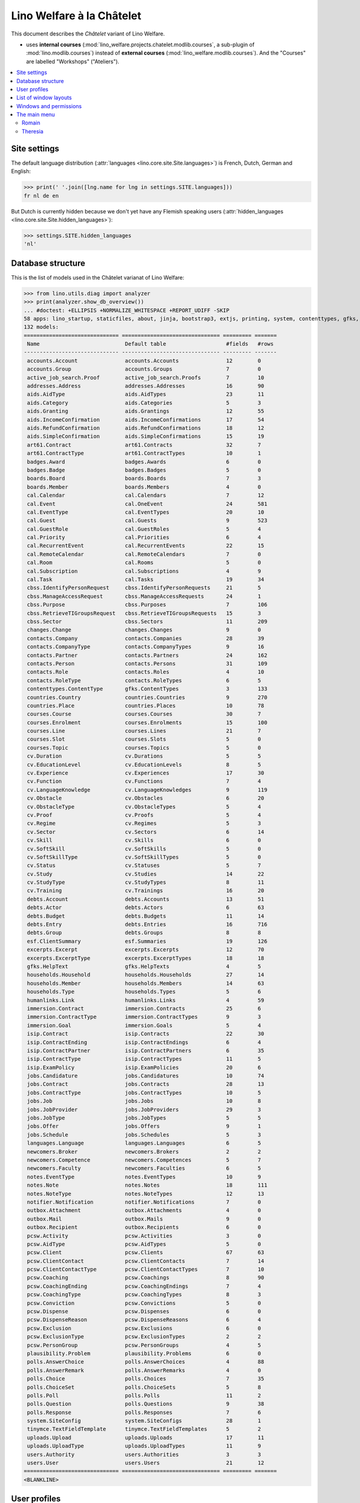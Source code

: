 .. _welfare.specs.chatelet:

==========================
Lino Welfare à la Châtelet
==========================

.. How to test only this document:

    $ python setup.py test -s tests.SpecsTests.test_chatelet

    doctest init:

    >>> from lino import startup
    >>> startup('lino_welfare.projects.chatelet.settings.doctests')
    >>> from lino.api.doctest import *

This document describes the *Châtelet* variant of Lino Welfare.

- uses **internal courses**
  (:mod:`lino_welfare.projects.chatelet.modlib.courses`, a sub-plugin
  of :mod:`lino.modlib.courses`) instead of **external courses**
  (:mod:`lino_welfare.modlib.courses`). And the "Courses" are labelled
  "Workshops" ("Ateliers").
    
.. contents:: 
   :local:
   :depth: 2


Site settings
=============

The default language distribution (:attr:`languages
<lino.core.site.Site.languages>`) is French, Dutch, German and English:

>>> print(' '.join([lng.name for lng in settings.SITE.languages]))
fr nl de en

But Dutch is currently hidden because we don't yet have any Flemish
speaking users (:attr:`hidden_languages
<lino.core.site.Site.hidden_languages>`):

>>> settings.SITE.hidden_languages
'nl'


Database structure
==================

This is the list of models used in the Châtelet varianat of Lino Welfare:

>>> from lino.utils.diag import analyzer
>>> print(analyzer.show_db_overview())
... #doctest: +ELLIPSIS +NORMALIZE_WHITESPACE +REPORT_UDIFF -SKIP
58 apps: lino_startup, staticfiles, about, jinja, bootstrap3, extjs, printing, system, contenttypes, gfks, appypod, humanize, users, notifier, changes, office, countries, contacts, addresses, uploads, outbox, xl, excerpts, extensible, cal, reception, cosi, accounts, badges, boards, welfare, sales, pcsw, languages, cv, integ, isip, jobs, art61, immersion, active_job_search, courses, newcomers, cbss, households, humanlinks, debts, notes, aids, polls, summaries, weasyprint, esf, beid, davlink, export_excel, plausibility, tinymce.
132 models:
============================== =============================== ========= =======
 Name                           Default table                   #fields   #rows
------------------------------ ------------------------------- --------- -------
 accounts.Account               accounts.Accounts               12        0
 accounts.Group                 accounts.Groups                 7         0
 active_job_search.Proof        active_job_search.Proofs        7         10
 addresses.Address              addresses.Addresses             16        90
 aids.AidType                   aids.AidTypes                   23        11
 aids.Category                  aids.Categories                 5         3
 aids.Granting                  aids.Grantings                  12        55
 aids.IncomeConfirmation        aids.IncomeConfirmations        17        54
 aids.RefundConfirmation        aids.RefundConfirmations        18        12
 aids.SimpleConfirmation        aids.SimpleConfirmations        15        19
 art61.Contract                 art61.Contracts                 32        7
 art61.ContractType             art61.ContractTypes             10        1
 badges.Award                   badges.Awards                   6         0
 badges.Badge                   badges.Badges                   5         0
 boards.Board                   boards.Boards                   7         3
 boards.Member                  boards.Members                  4         0
 cal.Calendar                   cal.Calendars                   7         12
 cal.Event                      cal.OneEvent                    24        581
 cal.EventType                  cal.EventTypes                  20        10
 cal.Guest                      cal.Guests                      9         523
 cal.GuestRole                  cal.GuestRoles                  5         4
 cal.Priority                   cal.Priorities                  6         4
 cal.RecurrentEvent             cal.RecurrentEvents             22        15
 cal.RemoteCalendar             cal.RemoteCalendars             7         0
 cal.Room                       cal.Rooms                       5         0
 cal.Subscription               cal.Subscriptions               4         9
 cal.Task                       cal.Tasks                       19        34
 cbss.IdentifyPersonRequest     cbss.IdentifyPersonRequests     21        5
 cbss.ManageAccessRequest       cbss.ManageAccessRequests       24        1
 cbss.Purpose                   cbss.Purposes                   7         106
 cbss.RetrieveTIGroupsRequest   cbss.RetrieveTIGroupsRequests   15        3
 cbss.Sector                    cbss.Sectors                    11        209
 changes.Change                 changes.Changes                 9         0
 contacts.Company               contacts.Companies              28        39
 contacts.CompanyType           contacts.CompanyTypes           9         16
 contacts.Partner               contacts.Partners               24        162
 contacts.Person                contacts.Persons                31        109
 contacts.Role                  contacts.Roles                  4         10
 contacts.RoleType              contacts.RoleTypes              6         5
 contenttypes.ContentType       gfks.ContentTypes               3         133
 countries.Country              countries.Countries             9         270
 countries.Place                countries.Places                10        78
 courses.Course                 courses.Courses                 30        7
 courses.Enrolment              courses.Enrolments              15        100
 courses.Line                   courses.Lines                   21        7
 courses.Slot                   courses.Slots                   5         0
 courses.Topic                  courses.Topics                  5         0
 cv.Duration                    cv.Durations                    5         5
 cv.EducationLevel              cv.EducationLevels              8         5
 cv.Experience                  cv.Experiences                  17        30
 cv.Function                    cv.Functions                    7         4
 cv.LanguageKnowledge           cv.LanguageKnowledges           9         119
 cv.Obstacle                    cv.Obstacles                    6         20
 cv.ObstacleType                cv.ObstacleTypes                5         4
 cv.Proof                       cv.Proofs                       5         4
 cv.Regime                      cv.Regimes                      5         3
 cv.Sector                      cv.Sectors                      6         14
 cv.Skill                       cv.Skills                       6         0
 cv.SoftSkill                   cv.SoftSkills                   5         0
 cv.SoftSkillType               cv.SoftSkillTypes               5         0
 cv.Status                      cv.Statuses                     5         7
 cv.Study                       cv.Studies                      14        22
 cv.StudyType                   cv.StudyTypes                   8         11
 cv.Training                    cv.Trainings                    16        20
 debts.Account                  debts.Accounts                  13        51
 debts.Actor                    debts.Actors                    6         63
 debts.Budget                   debts.Budgets                   11        14
 debts.Entry                    debts.Entries                   16        716
 debts.Group                    debts.Groups                    8         8
 esf.ClientSummary              esf.Summaries                   19        126
 excerpts.Excerpt               excerpts.Excerpts               12        70
 excerpts.ExcerptType           excerpts.ExcerptTypes           18        18
 gfks.HelpText                  gfks.HelpTexts                  4         5
 households.Household           households.Households           27        14
 households.Member              households.Members              14        63
 households.Type                households.Types                5         6
 humanlinks.Link                humanlinks.Links                4         59
 immersion.Contract             immersion.Contracts             25        6
 immersion.ContractType         immersion.ContractTypes         9         3
 immersion.Goal                 immersion.Goals                 5         4
 isip.Contract                  isip.Contracts                  22        30
 isip.ContractEnding            isip.ContractEndings            6         4
 isip.ContractPartner           isip.ContractPartners           6         35
 isip.ContractType              isip.ContractTypes              11        5
 isip.ExamPolicy                isip.ExamPolicies               20        6
 jobs.Candidature               jobs.Candidatures               10        74
 jobs.Contract                  jobs.Contracts                  28        13
 jobs.ContractType              jobs.ContractTypes              10        5
 jobs.Job                       jobs.Jobs                       10        8
 jobs.JobProvider               jobs.JobProviders               29        3
 jobs.JobType                   jobs.JobTypes                   5         5
 jobs.Offer                     jobs.Offers                     9         1
 jobs.Schedule                  jobs.Schedules                  5         3
 languages.Language             languages.Languages             6         5
 newcomers.Broker               newcomers.Brokers               2         2
 newcomers.Competence           newcomers.Competences           5         7
 newcomers.Faculty              newcomers.Faculties             6         5
 notes.EventType                notes.EventTypes                10        9
 notes.Note                     notes.Notes                     18        111
 notes.NoteType                 notes.NoteTypes                 12        13
 notifier.Notification          notifier.Notifications          7         0
 outbox.Attachment              outbox.Attachments              4         0
 outbox.Mail                    outbox.Mails                    9         0
 outbox.Recipient               outbox.Recipients               6         0
 pcsw.Activity                  pcsw.Activities                 3         0
 pcsw.AidType                   pcsw.AidTypes                   5         0
 pcsw.Client                    pcsw.Clients                    67        63
 pcsw.ClientContact             pcsw.ClientContacts             7         14
 pcsw.ClientContactType         pcsw.ClientContactTypes         7         10
 pcsw.Coaching                  pcsw.Coachings                  8         90
 pcsw.CoachingEnding            pcsw.CoachingEndings            7         4
 pcsw.CoachingType              pcsw.CoachingTypes              8         3
 pcsw.Conviction                pcsw.Convictions                5         0
 pcsw.Dispense                  pcsw.Dispenses                  6         0
 pcsw.DispenseReason            pcsw.DispenseReasons            6         4
 pcsw.Exclusion                 pcsw.Exclusions                 6         0
 pcsw.ExclusionType             pcsw.ExclusionTypes             2         2
 pcsw.PersonGroup               pcsw.PersonGroups               4         5
 plausibility.Problem           plausibility.Problems           6         0
 polls.AnswerChoice             polls.AnswerChoices             4         88
 polls.AnswerRemark             polls.AnswerRemarks             4         0
 polls.Choice                   polls.Choices                   7         35
 polls.ChoiceSet                polls.ChoiceSets                5         8
 polls.Poll                     polls.Polls                     11        2
 polls.Question                 polls.Questions                 9         38
 polls.Response                 polls.Responses                 7         6
 system.SiteConfig              system.SiteConfigs              28        1
 tinymce.TextFieldTemplate      tinymce.TextFieldTemplates      5         2
 uploads.Upload                 uploads.Uploads                 17        11
 uploads.UploadType             uploads.UploadTypes             11        9
 users.Authority                users.Authorities               3         3
 users.User                     users.Users                     21        12
============================== =============================== ========= =======
<BLANKLINE>


User profiles
=============

We use the user profiles defined in
:mod:`lino_welfare.modlib.welfare.roles`:

>>> settings.SITE.user_profiles_module
'lino_welfare.modlib.welfare.roles'
>>> rt.show(users.UserProfiles)
======= =========== ============================================
 value   name        text
------- ----------- --------------------------------------------
 000     anonymous   Anonyme
 100                 Agent d'insertion
 110                 Agent d'insertion (chef de service)
 120                 Agent d'insertion (nouveaux bénéficiaires)
 200                 Consultant nouveaux bénéficiaires
 210                 Agent d'accueil
 220                 Agent d'accueil (nouveaux bénéficiaires)
 300                 Médiateur de dettes
 400                 Agent social
 410                 Agent social (Chef de service)
 500                 Comptable
 510                 Accountant (Manager)
 800                 Supervisor
 900     admin       Administrateur
 910                 Security advisor
======= =========== ============================================
<BLANKLINE>

Remarques

- 120 et 220 sont utilisés dans des centres où il n'y a pas de 200
  spécialisé.


List of window layouts
======================

The following table lists information about all *data entry form
definitions* (called **window layouts**) used by Lino Welfare.  There
are *detail* layouts, *insert* layouts and *action parameter* layouts.

.. 
   >>> #settings.SITE.catch_layout_exceptions = False

Each window layout defines a given set of fields.


>>> print(analyzer.show_window_fields())
... #doctest: +ELLIPSIS +NORMALIZE_WHITESPACE +REPORT_UDIFF
- about.About.show : server_status
- about.Models.detail : app, name, docstring, rows
- accounts.Accounts.detail : ref, group, type, id, name, name_nl, name_de, name_en, needs_partner, clearable, default_amount
- accounts.Accounts.insert : ref, group, type, name, name_nl, name_de, name_en
- accounts.Groups.detail : ref, name, name_nl, name_de, name_en, account_type, id
- accounts.Groups.insert : name, name_nl, name_de, name_en, account_type, ref
- active_job_search.Proofs.insert : date, client, company, id, spontaneous, response, remarks
- addresses.Addresses.detail : country, city, zip_code, addr1, street, street_no, street_box, addr2, address_type, remark, data_source, partner
- addresses.Addresses.insert : country, city, street, street_no, street_box, address_type, remark
- aids.AidTypes.detail : id, short_name, confirmation_type, name, name_nl, name_de, name_en, excerpt_title, excerpt_title_nl, excerpt_title_de, excerpt_title_en, body_template, print_directly, is_integ_duty, is_urgent, confirmed_by_primary_coach, board, company, contact_person, contact_role, pharmacy_type
- aids.AidTypes.insert : name, name_nl, name_de, name_en, confirmation_type
- aids.Categories.insert : id, name, name_nl, name_de, name_en
- aids.Grantings.detail : id, client, user, signer, workflow_buttons, request_date, board, decision_date, aid_type, category, start_date, end_date, custom_actions
- aids.Grantings.insert : client, aid_type, signer, board, decision_date, start_date, end_date
- aids.GrantingsByClient.insert : aid_type, board, decision_date, start_date, end_date
- aids.IncomeConfirmations.insert : client, user, signer, workflow_buttons, printed, company, contact_person, language, granting, start_date, end_date, category, amount, id, remark
- aids.IncomeConfirmationsByGranting.insert : client, granting, start_date, end_date, category, amount, company, contact_person, language, remark
- aids.RefundConfirmations.insert : id, client, user, signer, workflow_buttons, granting, start_date, end_date, doctor_type, doctor, pharmacy, company, contact_person, language, printed, remark
- aids.RefundConfirmationsByGranting.insert : start_date, end_date, doctor_type, doctor, pharmacy, company, contact_person, language, printed, remark
- aids.SimpleConfirmations.insert : id, client, user, signer, workflow_buttons, granting, start_date, end_date, company, contact_person, language, printed, remark
- aids.SimpleConfirmationsByGranting.insert : start_date, end_date, company, contact_person, language, remark
- art61.ContractTypes.insert : id, name, name_nl, name_de, name_en, ref
- art61.Contracts.detail : id, client, user, language, type, company, contact_person, contact_role, applies_from, duration, applies_until, exam_policy, job_title, status, cv_duration, regime, reference_person, printed, date_decided, date_issued, date_ended, ending, subsidize_10, subsidize_20, subsidize_30, subsidize_40, subsidize_50, responsibilities
- art61.Contracts.insert : client, company, type
- boards.Boards.detail : id, name, name_nl, name_de, name_en
- boards.Boards.insert : name, name_nl, name_de, name_en
- cal.Calendars.detail : name, name_nl, name_de, name_en, color, id, description
- cal.Calendars.insert : name, name_nl, name_de, name_en, color
- cal.EventTypes.detail : name, name_nl, name_de, name_en, event_label, event_label_nl, event_label_de, event_label_en, max_conflicting, all_rooms, locks_user, id, invite_client, is_appointment, email_template, attach_to_email
- cal.EventTypes.insert : name, name_nl, name_de, name_en, invite_client
- cal.Events.detail : event_type, summary, project, start_date, start_time, end_date, end_time, user, assigned_to, room, priority, access_class, transparent, owner, workflow_buttons, description, id, created, modified, state
- cal.Events.insert : summary, start_date, start_time, end_date, end_time, event_type, project
- cal.EventsByClient.insert : event_type, summary, start_date, start_time, end_date, end_time
- cal.GuestRoles.insert : id, name, name_nl, name_de, name_en
- cal.GuestStates.wf1 : notify_subject, notify_body, notify_silent
- cal.GuestStates.wf2 : notify_subject, notify_body, notify_silent
- cal.Guests.checkin : notify_subject, notify_body, notify_silent
- cal.Guests.detail : event, partner, role, state, remark, workflow_buttons, waiting_since, busy_since, gone_since
- cal.Guests.insert : event, partner, role
- cal.RecurrentEvents.detail : name, name_nl, name_de, name_en, id, user, event_type, start_date, start_time, end_date, end_time, every_unit, every, max_events, monday, tuesday, wednesday, thursday, friday, saturday, sunday, description
- cal.RecurrentEvents.insert : name, name_nl, name_de, name_en, start_date, end_date, every_unit, event_type
- cal.Rooms.insert : id, name, name_nl, name_de, name_en
- cal.Tasks.detail : start_date, due_date, id, workflow_buttons, summary, project, user, delegated, owner, created, modified, description
- cal.Tasks.insert : summary, user, project
- cal.TasksByController.insert : summary, start_date, due_date, user, delegated
- cbss.IdentifyPersonRequests.detail : id, person, user, sent, status, printed, national_id, first_name, middle_name, last_name, birth_date, tolerance, gender, environment, ticket, info_messages, debug_messages
- cbss.IdentifyPersonRequests.insert : person, national_id, first_name, middle_name, last_name, birth_date, tolerance, gender
- cbss.ManageAccessRequests.detail : id, person, user, sent, status, printed, action, start_date, end_date, purpose, query_register, national_id, sis_card_no, id_card_no, first_name, last_name, birth_date, result, environment, ticket, info_messages, debug_messages
- cbss.ManageAccessRequests.insert : person, action, start_date, end_date, purpose, query_register, national_id, sis_card_no, id_card_no, first_name, last_name, birth_date
- cbss.RetrieveTIGroupsRequests.detail : id, person, user, sent, status, printed, national_id, language, history, environment, ticket, info_messages, debug_messages
- cbss.RetrieveTIGroupsRequests.insert : person, national_id, language, history
- changes.Changes.detail : time, user, type, master, object, id, diff
- contacts.Companies.detail : overview, prefix, name, type, vat_id, client_contact_type, url, email, phone, gsm, fax, remarks, id, language, activity, is_obsolete, created, modified
- contacts.Companies.insert : name, language, email, type, id
- contacts.Companies.merge_row : merge_to, addresses_Address, reason
- contacts.Partners.detail : overview, id, language, activity, client_contact_type, url, email, phone, gsm, fax, country, region, city, zip_code, addr1, street_prefix, street, street_no, street_box, addr2, remarks, is_obsolete, created, modified
- contacts.Partners.insert : name, language, email
- contacts.Persons.create_household : partner, type, head
- contacts.Persons.detail : overview, title, first_name, middle_name, last_name, gender, birth_date, age, id, language, email, phone, gsm, fax, MembersByPerson, LinksByHuman, remarks, activity, url, client_contact_type, is_obsolete, created, modified
- contacts.Persons.insert : first_name, last_name, gender, language
- countries.Countries.detail : isocode, name, name_nl, name_de, name_en, short_code, inscode, actual_country
- countries.Countries.insert : isocode, inscode, name, name_nl, name_de, name_en
- countries.Places.insert : name, name_nl, name_de, name_en, country, type, parent, zip_code, id
- countries.Places.merge_row : merge_to, reason
- courses.Courses.detail : line, teacher, start_date, end_date, start_time, end_time, enrolments_until, room, workflow_buttons, id, user, name, description, description_nl, description_de, description_en, max_places, max_events, max_date, every_unit, every, monday, tuesday, wednesday, thursday, friday, saturday, sunday, EnrolmentsByCourse
- courses.Courses.insert : start_date, line, teacher
- courses.Enrolments.detail : request_date, user, course, pupil, remark, workflow_buttons, printed, motivation, problems
- courses.Enrolments.insert : request_date, user, course, pupil, remark
- courses.EnrolmentsByCourse.insert : pupil, places, option, remark, request_date, user
- courses.EnrolmentsByPupil.insert : course, places, option, remark, request_date, user
- courses.Lines.detail : id, name, name_nl, name_de, name_en, ref, topic, fees_cat, fee, options_cat, body_template, event_type, guest_role, every_unit, every, description, description_nl, description_de, description_en, excerpt_title, excerpt_title_nl, excerpt_title_de, excerpt_title_en
- courses.Lines.insert : name, name_nl, name_de, name_en, ref, topic, every_unit, every, event_type, description, description_nl, description_de, description_en
- courses.Slots.detail : name, start_time, end_time
- courses.Slots.insert : start_time, end_time, name
- courses.Topics.insert : id, name, name_nl, name_de, name_en
- cv.Durations.insert : id, name, name_nl, name_de, name_en
- cv.EducationLevels.insert : name, name_nl, name_de, name_en, is_study, is_training
- cv.Experiences.insert : person, start_date, end_date, termination_reason, company, country, city, sector, function, title, status, duration, regime, is_training, remarks
- cv.Functions.insert : id, name, name_nl, name_de, name_en, sector, remark
- cv.Regimes.insert : id, name, name_nl, name_de, name_en
- cv.Sectors.insert : id, name, name_nl, name_de, name_en, remark
- cv.Statuses.insert : id, name, name_nl, name_de, name_en
- cv.Studies.insert : person, start_date, end_date, type, content, education_level, state, school, country, city, remarks
- cv.StudyTypes.detail : name, name_nl, name_de, name_en, id, education_level, is_study, is_training
- cv.StudyTypes.insert : name, name_nl, name_de, name_en, is_study, is_training, education_level
- cv.Trainings.detail : person, start_date, end_date, type, state, certificates, sector, function, school, country, city, remarks
- cv.Trainings.insert : person, start_date, end_date, type, state, certificates, sector, function, school, country, city
- debts.Accounts.detail : ref, name, name_nl, name_de, name_en, group, type, required_for_household, required_for_person, periods, default_amount
- debts.Accounts.insert : ref, group, type, name, name_nl, name_de, name_en
- debts.Budgets.detail : date, partner, id, user, intro, ResultByBudget, DebtsByBudget, AssetsByBudgetSummary, conclusion, dist_amount, printed, total_debt, include_yearly_incomes, print_empty_rows, print_todos, DistByBudget, data_box, summary_box
- debts.Budgets.insert : partner, date, user
- debts.Groups.detail : ref, name, name_nl, name_de, name_en, id, account_type, entries_layout
- debts.Groups.insert : name, name_nl, name_de, name_en, account_type, ref
- esf.Summaries.detail : master, year, month, children_at_charge, certified_handicap, other_difficulty, id, education_level, result, remark, results
- excerpts.ExcerptTypes.detail : id, name, name_nl, name_de, name_en, content_type, build_method, template, body_template, email_template, shortcut, primary, print_directly, certifying, print_recipient, backward_compat, attach_to_email
- excerpts.ExcerptTypes.insert : name, name_nl, name_de, name_en, content_type, primary, certifying, build_method, template, body_template
- excerpts.Excerpts.detail : id, excerpt_type, project, user, build_method, company, contact_person, language, owner, build_time, body_template_content
- gfks.ContentTypes.insert : id, app_label, model, base_classes
- households.Households.detail : type, prefix, name, id
- households.HouseholdsByType.detail : type, name, language, id, country, region, city, zip_code, street_prefix, street, street_no, street_box, addr2, phone, gsm, email, url, remarks
- households.Types.insert : name, name_nl, name_de, name_en
- humanlinks.Links.insert : parent, child, type
- immersion.ContractTypes.detail : id, name, name_nl, name_de, name_en, exam_policy, template, overlap_group, full_name
- immersion.ContractTypes.insert : name, name_nl, name_de, name_en, exam_policy
- immersion.Contracts.detail : id, client, user, language, type, goal, company, contact_person, contact_role, applies_from, applies_until, exam_policy, sector, function, reference_person, printed, date_decided, date_issued, date_ended, ending, responsibilities
- immersion.Contracts.insert : client, company, type, goal
- immersion.Goals.insert : id, name, name_nl, name_de, name_en
- integ.ActivityReport.show : body
- isip.ContractEndings.insert : name, use_in_isip, use_in_jobs, is_success, needs_date_ended
- isip.ContractPartners.insert : company, contact_person, contact_role, duties_company
- isip.ContractTypes.insert : id, ref, exam_policy, needs_study_type, name, name_nl, name_de, name_en, full_name
- isip.Contracts.detail : id, client, type, user, user_asd, study_type, applies_from, applies_until, exam_policy, language, date_decided, date_issued, printed, date_ended, ending, stages, goals, duties_asd, duties_dsbe, duties_person
- isip.Contracts.insert : client, type
- isip.ExamPolicies.insert : id, name, name_nl, name_de, name_en, max_events, every, every_unit, event_type, monday, tuesday, wednesday, thursday, friday, saturday, sunday
- jobs.ContractTypes.insert : id, name, name_nl, name_de, name_en, ref
- jobs.Contracts.detail : id, client, user, user_asd, language, job, type, company, contact_person, contact_role, applies_from, duration, applies_until, exam_policy, regime, schedule, hourly_rate, refund_rate, reference_person, remark, printed, date_decided, date_issued, date_ended, ending, responsibilities
- jobs.Contracts.insert : client, job
- jobs.JobProviders.detail : overview, prefix, name, type, vat_id, client_contact_type, url, email, phone, gsm, fax
- jobs.JobTypes.insert : id, name, is_social
- jobs.Jobs.insert : name, provider, contract_type, type, id, sector, function, capacity, hourly_rate, remark
- jobs.JobsOverview.show : body
- jobs.Offers.insert : name, provider, sector, function, selection_from, selection_until, start_date, remark
- jobs.Schedules.insert : id, name, name_nl, name_de, name_en
- languages.Languages.insert : id, iso2, name, name_nl, name_de, name_en
- newcomers.AvailableCoachesByClient.assign_coach : notify_subject, notify_body, notify_silent
- newcomers.Faculties.detail : id, name, name_nl, name_de, name_en, weight
- newcomers.Faculties.insert : name, name_nl, name_de, name_en, weight
- notes.EventTypes.insert : id, name, name_nl, name_de, name_en, remark
- notes.NoteTypes.detail : id, name, name_nl, name_de, name_en, build_method, template, special_type, email_template, attach_to_email, remark
- notes.NoteTypes.insert : name, name_nl, name_de, name_en, build_method
- notes.Notes.detail : date, time, event_type, type, project, subject, important, company, contact_person, user, language, build_time, id, body, UploadsByController
- notes.Notes.insert : event_type, type, subject, project
- notifier.Notifications.insert : overview
- outbox.Mails.detail : subject, project, date, user, sent, id, owner, AttachmentsByMail, UploadsByController, body
- outbox.Mails.insert : project, subject, body
- pcsw.ClientContactTypes.insert : id, name, name_nl, name_de, name_en
- pcsw.ClientStates.wf1 : reason, remark
- pcsw.Clients.create_visit : user, summary
- pcsw.Clients.detail : overview, gender, id, nationality, last_name, first_name, middle_name, birth_date, age, language, email, phone, fax, gsm, image, national_id, civil_state, birth_country, birth_place, declared_name, needs_residence_permit, needs_work_permit, in_belgium_since, residence_type, residence_until, group, aid_type, AgentsByClient, workflow_buttons, id_document, faculty, MembersByPerson, child_custody, LinksByHuman, skills, obstacles, is_seeking, unemployed_since, seeking_since, work_permit_suspended_until, ResponsesByPartner, ExcerptsByProject, activity, client_state, noble_condition, unavailable_until, unavailable_why, is_obsolete, created, modified, remarks
- pcsw.Clients.insert : first_name, last_name, national_id, gender, language
- pcsw.Clients.merge_row : merge_to, aids_IncomeConfirmation, aids_RefundConfirmation, aids_SimpleConfirmation, pcsw_Coaching, pcsw_Dispense, cv_LanguageKnowledge, cv_Obstacle, cv_Skill, cv_SoftSkill, addresses_Address, reason
- pcsw.CoachingEndings.insert : id, name, name_nl, name_de, name_en, seqno
- pcsw.Coachings.create_visit : user, summary
- plausibility.Checkers.detail : value, text
- plausibility.Problems.detail : user, owner, checker, id, message
- polls.AnswerRemarks.insert : remark, response, question
- polls.ChoiceSets.insert : name, name_nl, name_de, name_en
- polls.Polls.detail : ref, title, workflow_buttons, details, default_choiceset, default_multiple_choices, id, user, created, modified, state
- polls.Polls.insert : ref, title, default_choiceset, default_multiple_choices, questions_to_add
- polls.Questions.insert : poll, number, is_heading, choiceset, multiple_choices, title, details
- polls.Responses.detail : poll, partner, date, workflow_buttons, AnswersByResponse, user, state, remark
- polls.Responses.insert : user, date, poll
- reception.BusyVisitors.detail : event, client, role, state, remark, workflow_buttons
- reception.GoneVisitors.detail : event, client, role, state, remark, workflow_buttons
- reception.MyWaitingVisitors.detail : event, client, role, state, remark, workflow_buttons
- reception.WaitingVisitors.detail : event, client, role, state, remark, workflow_buttons
- system.SiteConfigs.detail : site_company, next_partner_id, job_office, master_budget, signer1, signer2, signer1_function, signer2_function, system_note_type, default_build_method, propgroup_skills, propgroup_softskills, propgroup_obstacles, residence_permit_upload_type, work_permit_upload_type, driving_licence_upload_type, default_event_type, prompt_calendar, client_guestrole, team_guestrole, cbss_org_unit, sector, ssdn_user_id, ssdn_email, cbss_http_username, cbss_http_password
- tinymce.TextFieldTemplates.detail : id, name, user, description, text
- tinymce.TextFieldTemplates.insert : name, user
- uploads.AllUploads.detail : file, user, upload_area, type, description, owner
- uploads.AllUploads.insert : type, description, file, user
- uploads.UploadTypes.detail : id, upload_area, shortcut, name, name_nl, name_de, name_en, warn_expiry_unit, warn_expiry_value, wanted, max_number
- uploads.UploadTypes.insert : upload_area, name, name_nl, name_de, name_en, warn_expiry_unit, warn_expiry_value
- uploads.Uploads.detail : user, project, id, type, description, start_date, end_date, needed, company, contact_person, contact_role, file, owner, remark
- uploads.Uploads.insert : type, file, start_date, end_date, description
- uploads.UploadsByClient.insert : file, type, end_date, description
- uploads.UploadsByController.insert : file, type, end_date, description
- users.Users.change_password : current, new1, new2
- users.Users.detail : username, profile, partner, first_name, last_name, initials, email, language, timezone, id, created, modified, remarks, event_type, access_class, calendar, newcomer_quota, coaching_type, coaching_supervisor, newcomer_consultations, newcomer_appointments
- users.Users.insert : username, email, first_name, last_name, partner, language, profile
<BLANKLINE>



Windows and permissions
=======================

Each window layout is **viewable** by a given set of user profiles.

>>> print(analyzer.show_window_permissions())
... #doctest: +ELLIPSIS +NORMALIZE_WHITESPACE +REPORT_UDIFF
- about.About.show : visible for all
- about.Models.detail : visible for 100 110 120 200 210 220 300 400 410 500 510 800 admin 910
- accounts.Accounts.detail : visible for 510 admin 910
- accounts.Accounts.insert : visible for 510 admin 910
- accounts.Groups.detail : visible for 510 admin 910
- accounts.Groups.insert : visible for 510 admin 910
- active_job_search.Proofs.insert : visible for 110 admin 910
- addresses.Addresses.detail : visible for admin 910
- addresses.Addresses.insert : visible for admin 910
- aids.AidTypes.detail : visible for 110 210 220 410 500 510 800 admin 910
- aids.AidTypes.insert : visible for 110 210 220 410 500 510 800 admin 910
- aids.Categories.insert : visible for 110 210 220 410 500 510 800 admin 910
- aids.Grantings.detail : visible for 100 110 120 200 210 220 300 400 410 500 510 800 admin 910
- aids.Grantings.insert : visible for 100 110 120 200 210 220 300 400 410 500 510 800 admin 910
- aids.GrantingsByClient.insert : visible for 100 110 120 200 210 220 300 400 410 500 510 800 admin 910
- aids.IncomeConfirmations.insert : visible for 100 110 120 200 210 220 300 400 410 500 510 800 admin 910
- aids.IncomeConfirmationsByGranting.insert : visible for 100 110 120 200 210 220 300 400 410 500 510 800 admin 910
- aids.RefundConfirmations.insert : visible for 100 110 120 200 210 220 300 400 410 500 510 800 admin 910
- aids.RefundConfirmationsByGranting.insert : visible for 100 110 120 200 210 220 300 400 410 500 510 800 admin 910
- aids.SimpleConfirmations.insert : visible for 100 110 120 200 210 220 300 400 410 500 510 800 admin 910
- aids.SimpleConfirmationsByGranting.insert : visible for 100 110 120 200 210 220 300 400 410 500 510 800 admin 910
- art61.ContractTypes.insert : visible for 110 admin 910
- art61.Contracts.detail : visible for 100 110 120 admin 910
- art61.Contracts.insert : visible for 100 110 120 admin 910
- boards.Boards.detail : visible for admin 910
- boards.Boards.insert : visible for admin 910
- cal.Calendars.detail : visible for 110 410 admin 910
- cal.Calendars.insert : visible for 110 410 admin 910
- cal.EventTypes.detail : visible for 110 410 admin 910
- cal.EventTypes.insert : visible for 110 410 admin 910
- cal.Events.detail : visible for 110 410 admin 910
- cal.Events.insert : visible for 110 410 admin 910
- cal.EventsByClient.insert : visible for 100 110 120 200 300 400 410 500 510 admin 910
- cal.GuestRoles.insert : visible for admin 910
- cal.GuestStates.wf1 : visible for admin 910
- cal.GuestStates.wf2 : visible for admin 910
- cal.Guests.checkin : visible for admin 910
- cal.Guests.detail : visible for admin 910
- cal.Guests.insert : visible for admin 910
- cal.RecurrentEvents.detail : visible for 110 410 admin 910
- cal.RecurrentEvents.insert : visible for 110 410 admin 910
- cal.Rooms.insert : visible for 110 410 admin 910
- cal.Tasks.detail : visible for 110 410 admin 910
- cal.Tasks.insert : visible for 110 410 admin 910
- cal.TasksByController.insert : visible for 100 110 120 200 300 400 410 500 510 admin 910
- cbss.IdentifyPersonRequests.detail : visible for 100 110 120 200 210 220 300 400 410 admin 910
- cbss.IdentifyPersonRequests.insert : visible for 100 110 120 200 210 220 300 400 410 admin 910
- cbss.ManageAccessRequests.detail : visible for 100 110 120 200 210 220 300 400 410 admin 910
- cbss.ManageAccessRequests.insert : visible for 100 110 120 200 210 220 300 400 410 admin 910
- cbss.RetrieveTIGroupsRequests.detail : visible for 100 110 120 200 210 220 300 400 410 admin 910
- cbss.RetrieveTIGroupsRequests.insert : visible for 100 110 120 200 210 220 300 400 410 admin 910
- changes.Changes.detail : visible for admin 910
- contacts.Companies.detail : visible for 100 110 120 200 210 220 300 400 410 500 510 800 admin 910
- contacts.Companies.insert : visible for 100 110 120 200 210 220 300 400 410 500 510 800 admin 910
- contacts.Companies.merge_row : visible for 110 210 220 410 800 admin 910
- contacts.Partners.detail : visible for 100 110 120 200 210 220 300 400 410 500 510 800 admin 910
- contacts.Partners.insert : visible for 100 110 120 200 210 220 300 400 410 500 510 800 admin 910
- contacts.Persons.create_household : visible for 100 110 120 200 210 220 300 400 410 500 510 800 admin 910
- contacts.Persons.detail : visible for 100 110 120 200 210 220 300 400 410 500 510 800 admin 910
- contacts.Persons.insert : visible for 100 110 120 200 210 220 300 400 410 500 510 800 admin 910
- countries.Countries.detail : visible for 100 110 120 200 210 220 300 400 410 500 510 800 admin 910
- countries.Countries.insert : visible for 100 110 120 200 210 220 300 400 410 500 510 800 admin 910
- countries.Places.insert : visible for 110 210 220 410 800 admin 910
- countries.Places.merge_row : visible for 110 210 220 410 800 admin 910
- courses.Courses.detail : visible for 100 110 120 200 210 220 300 400 410 500 510 800 admin 910
- courses.Courses.insert : visible for 100 110 120 200 210 220 300 400 410 500 510 800 admin 910
- courses.Enrolments.detail : visible for 100 110 120 200 210 220 300 400 410 500 510 800 admin 910
- courses.Enrolments.insert : visible for 100 110 120 200 210 220 300 400 410 500 510 800 admin 910
- courses.EnrolmentsByCourse.insert : visible for 100 110 120 200 210 220 300 400 410 500 510 800 admin 910
- courses.EnrolmentsByPupil.insert : visible for 100 110 120 200 210 220 300 400 410 500 510 800 admin 910
- courses.Lines.detail : visible for 100 110 120 200 210 220 300 400 410 500 510 800 admin 910
- courses.Lines.insert : visible for 100 110 120 200 210 220 300 400 410 500 510 800 admin 910
- courses.Slots.detail : visible for admin 910
- courses.Slots.insert : visible for admin 910
- courses.Topics.insert : visible for admin 910
- cv.Durations.insert : visible for 110 admin 910
- cv.EducationLevels.insert : visible for 110 admin 910
- cv.Experiences.insert : visible for 110 admin 910
- cv.Functions.insert : visible for 110 admin 910
- cv.Regimes.insert : visible for 110 admin 910
- cv.Sectors.insert : visible for 110 admin 910
- cv.Statuses.insert : visible for 110 admin 910
- cv.Studies.insert : visible for 110 admin 910
- cv.StudyTypes.detail : visible for 110 admin 910
- cv.StudyTypes.insert : visible for 110 admin 910
- cv.Trainings.detail : visible for 100 110 120 200 210 220 300 400 410 500 510 800 admin 910
- cv.Trainings.insert : visible for 100 110 120 200 210 220 300 400 410 500 510 800 admin 910
- debts.Accounts.detail : visible for admin 910
- debts.Accounts.insert : visible for admin 910
- debts.Budgets.detail : visible for admin 910
- debts.Budgets.insert : visible for admin 910
- debts.Groups.detail : visible for admin 910
- debts.Groups.insert : visible for admin 910
- esf.Summaries.detail : visible for 100 110 120 200 210 220 300 400 410 500 510 800 admin 910
- excerpts.ExcerptTypes.detail : visible for admin 910
- excerpts.ExcerptTypes.insert : visible for admin 910
- excerpts.Excerpts.detail : visible for 100 110 120 200 210 220 300 400 410 500 510 800 admin 910
- gfks.ContentTypes.insert : visible for admin 910
- households.Households.detail : visible for 100 110 120 200 210 220 300 400 410 500 510 800 admin 910
- households.HouseholdsByType.detail : visible for 100 110 120 200 210 220 300 400 410 500 510 800 admin 910
- households.Types.insert : visible for 110 210 220 410 800 admin 910
- humanlinks.Links.insert : visible for 110 210 220 410 800 admin 910
- immersion.ContractTypes.detail : visible for 110 admin 910
- immersion.ContractTypes.insert : visible for 110 admin 910
- immersion.Contracts.detail : visible for 100 110 120 admin 910
- immersion.Contracts.insert : visible for 100 110 120 admin 910
- immersion.Goals.insert : visible for 110 admin 910
- integ.ActivityReport.show : visible for 100 110 120 admin 910
- isip.ContractEndings.insert : visible for 110 410 admin 910
- isip.ContractPartners.insert : visible for 110 admin 910
- isip.ContractTypes.insert : visible for 110 410 admin 910
- isip.Contracts.detail : visible for 100 110 120 admin 910
- isip.Contracts.insert : visible for 100 110 120 admin 910
- isip.ExamPolicies.insert : visible for 110 410 admin 910
- jobs.ContractTypes.insert : visible for 110 410 admin 910
- jobs.Contracts.detail : visible for 100 110 120 admin 910
- jobs.Contracts.insert : visible for 100 110 120 admin 910
- jobs.JobProviders.detail : visible for 100 110 120 admin 910
- jobs.JobTypes.insert : visible for 110 410 admin 910
- jobs.Jobs.insert : visible for 100 110 120 admin 910
- jobs.JobsOverview.show : visible for 100 110 120 admin 910
- jobs.Offers.insert : visible for 100 110 120 admin 910
- jobs.Schedules.insert : visible for 110 410 admin 910
- languages.Languages.insert : visible for 100 110 120 200 300 400 410 500 510 admin 910
- newcomers.AvailableCoachesByClient.assign_coach : visible for 110 120 200 220 300 800 admin 910
- newcomers.Faculties.detail : visible for 110 410 admin 910
- newcomers.Faculties.insert : visible for 110 410 admin 910
- notes.EventTypes.insert : visible for 110 410 admin 910
- notes.NoteTypes.detail : visible for 110 410 admin 910
- notes.NoteTypes.insert : visible for 110 410 admin 910
- notes.Notes.detail : visible for 100 110 120 200 210 220 300 400 410 500 510 800 admin 910
- notes.Notes.insert : visible for 100 110 120 200 210 220 300 400 410 500 510 800 admin 910
- notifier.Notifications.insert : visible for 100 110 120 200 210 220 300 400 410 500 510 800 admin 910
- outbox.Mails.detail : visible for 110 410 admin 910
- outbox.Mails.insert : visible for 110 410 admin 910
- pcsw.ClientContactTypes.insert : visible for 110 410 admin 910
- pcsw.ClientStates.wf1 : visible for 120 200 300 admin 910
- pcsw.Clients.create_visit : visible for 100 110 120 200 210 220 300 400 410 500 510 800 admin 910
- pcsw.Clients.detail : visible for 100 110 120 200 210 220 300 400 410 500 510 800 admin 910
- pcsw.Clients.insert : visible for 100 110 120 200 210 220 300 400 410 500 510 800 admin 910
- pcsw.Clients.merge_row : visible for 110 210 220 410 800 admin 910
- pcsw.CoachingEndings.insert : visible for 110 410 admin 910
- pcsw.Coachings.create_visit : visible for 110 410 admin 910
- plausibility.Checkers.detail : visible for admin 910
- plausibility.Problems.detail : visible for 100 110 120 200 210 220 300 400 410 500 510 800 admin 910
- polls.AnswerRemarks.insert : visible for 100 110 120 200 300 400 410 admin 910
- polls.ChoiceSets.insert : visible for 110 410 admin 910
- polls.Polls.detail : visible for 100 110 120 200 300 400 410 admin 910
- polls.Polls.insert : visible for 100 110 120 200 300 400 410 admin 910
- polls.Questions.insert : visible for 110 410 admin 910
- polls.Responses.detail : visible for 100 110 120 200 300 400 410 admin 910
- polls.Responses.insert : visible for 100 110 120 200 300 400 410 admin 910
- reception.BusyVisitors.detail : visible for 100 110 120 200 210 220 300 400 410 500 510 800 admin 910
- reception.GoneVisitors.detail : visible for 100 110 120 200 210 220 300 400 410 500 510 800 admin 910
- reception.MyWaitingVisitors.detail : visible for 100 110 120 200 300 400 410 500 510 admin 910
- reception.WaitingVisitors.detail : visible for 100 110 120 200 210 220 300 400 410 500 510 800 admin 910
- system.SiteConfigs.detail : visible for admin 910
- tinymce.TextFieldTemplates.detail : visible for admin 910
- tinymce.TextFieldTemplates.insert : visible for admin 910
- uploads.AllUploads.detail : visible for 110 410 admin 910
- uploads.AllUploads.insert : visible for 110 410 admin 910
- uploads.UploadTypes.detail : visible for 110 410 admin 910
- uploads.UploadTypes.insert : visible for 110 410 admin 910
- uploads.Uploads.detail : visible for 100 110 120 200 210 220 300 400 410 500 510 800 admin 910
- uploads.Uploads.insert : visible for 100 110 120 200 210 220 300 400 410 500 510 800 admin 910
- uploads.UploadsByClient.insert : visible for 100 110 120 200 210 220 300 400 410 500 510 800 admin 910
- uploads.UploadsByController.insert : visible for 100 110 120 200 210 220 300 400 410 500 510 800 admin 910
- users.Users.change_password : visible for admin 910
- users.Users.detail : visible for admin 910
- users.Users.insert : visible for admin 910
<BLANKLINE>


The main menu
=============

Romain
------

>>> rt.login('romain').show_menu()
... #doctest: +ELLIPSIS +NORMALIZE_WHITESPACE +REPORT_UDIFF
- Contacts : Personnes,  ▶ Bénéficiaires, Organisations, -, Partenaires (tous), Ménages
- Office : Mes téléchargements à renouveler, Mes Fichiers téléchargés, Mon courrier sortant, Mes Extraits, Mes Observations, Mes problèmes de données
- Calendrier : Calendrier, Mes rendez-vous, Rendez-vous dépassés, Mes tâches, Mes visiteurs, Mes présences
- Réception : Bénéficiaires, Rendez-vous aujourd'hui, Salle d'attente, Visiteurs occupés, Visiteurs repartis, Visiteurs qui m'attendent
- CPAS : Bénéficiaires, Mes Interventions, Octrois à confirmer
- Intégration :
  - Bénéficiaires
  - PIISs
  - Mises à l'emploi art60§7
  - Services utilisateurs
  - Postes de travail
  - Offres d'emploi
  - Mises à l'emploi art61
  - Stages d'immersion
  - BCSS : Mes Requêtes IdentifyPerson, Mes Requêtes ManageAccess, Mes Requêtes Tx25
- Ateliers : Ateliers en préparation, Ateliers actifs, Ateliers inactifs, Ateliers terminés, -, Séries d'ateliers, Demandes d’inscription en attente, Demandes d’inscription confirmées
- Nouvelles demandes : Nouveaux bénéficiaires, Agents disponibles
- Médiation de dettes : Bénéficiaires, Mes Budgets
- Questionnaires : Mes Questionnaires, Mes Interviews
- Rapports :
  - Système : Broken GFKs
  - Intégration : Agents et leurs clients, Situation contrats Art 60-7, Rapport d'activité
- Configuration :
  - Système : Paramètres du Site, Textes d'aide, Utilisateurs, Update all summary data
  - Endroits : Pays, Endroits
  - Contacts : Types d'organisation, Fonctions, Conseils, Types de ménage
  - Office : Types de fichiers téléchargés, Types d'extrait, Types d'observation, Types d'événements, Mes Text Field Templates
  - Calendrier : Calendriers, Locaux, Priorités, Recurrent event rules, Rôles de participants, Types d'entrée calendrier, Remote Calendars
  - Comptabilité : Groupes de comptes, Comptes
  - Ateliers : Savoirs de base, Topics, Timetable Slots
  - CPAS : Phases d'intégration, Activités, types d'exclusions, Services, Raisons d’arrêt d'intervention, Motifs de dispense, Types de contact client, Types d'aide sociale, Catégories 
  - Parcours : Langues, Types d'éducation, Niveaux académiques, Secteurs, Fonctions, Régimes de travail, Statuts, Types de contrat, Types de compétence sociale, Types de freins, Preuves de qualification
  - Intégration : Types de PIIS, Motifs d’arrêt de contrat, Régimes d'évaluation, Types de mise à l'emploi art60§7, Types de poste, Horaires, Types de mise à l'emploi art.61, Types de stage d'immersion, Objectifs
  - Nouvelles demandes : Intermédiaires, Spécificités
  - BCSS : Secteurs, Codes fonction
  - Médiation de dettes : Groupes de comptes, Comptes, Budget modèle
  - Questionnaires : Listes de choix
- Explorateur :
  - Système : types de contenu, Procurations, Profils d'utilisateur, Notifications, Changes, Tests de données, Problèmes de données
  - Contacts : Personnes de contact, Types d'adresses, Adresses, Membres du conseil, Household member roles, Membres de ménage, Personal Links, Type de parenté
  - Office : Fichiers téléchargés, Upload Areas, Mails envoyés, Pièces jointes, Extraits, Observations, Text Field Templates
  - Calendrier : Tâches, Présences, Abonnements, Event states, Guest states, Task states
  - Ateliers : Tests de niveau, Ateliers, Inscriptions, États d'inscription
  - CPAS : Interventions, Contacts client, Exclusions, Antécédents judiciaires, Bénéficiaires, Etats civils, Etats bénéficiaires, Type de carte eID, Octrois d'aide, Certificats de revenu, Refund confirmations, Confirmations simple
  - Parcours : Connaissances de langue, Formations, Études, Expériences professionnelles, Connaissances de langue, Compétences professionnelles, Compétences sociales, Freins
  - Intégration : PIISs, Mises à l'emploi art60§7, Candidatures, Services utilisateurs, Mises à l'emploi art61, Stages d'immersion, Preuves de recherche, ESF Summaries
  - Nouvelles demandes : Compétences
  - BCSS : Requêtes IdentifyPerson, Requêtes ManageAccess, Requêtes Tx25
  - Médiation de dettes : Budgets, Entrées
  - Questionnaires : Questionnaires, Questions, Choix, Interviews, Choix de réponse, Answer Remarks
- Site : à propos

Theresia
--------

Theresia est un agent d'accueil. Elle ne voit pas les questionnaires,
les données de parcours, compétences professionnelles, compétences
sociales, freins. Elle peut faire des requètes CBSS.


>>> rt.login('theresia').show_menu()
... #doctest: +ELLIPSIS +NORMALIZE_WHITESPACE +REPORT_UDIFF
- Contacts : Personnes,  ▶ Bénéficiaires, Organisations, -, Partenaires (tous), Ménages
- Office : Mes téléchargements à renouveler, Mes Fichiers téléchargés, Mes Extraits, Mes Observations
- Réception : Bénéficiaires, Rendez-vous aujourd'hui, Salle d'attente, Visiteurs occupés, Visiteurs repartis
- Intégration :
  - BCSS : Mes Requêtes IdentifyPerson, Mes Requêtes ManageAccess, Mes Requêtes Tx25
- Ateliers : Ateliers en préparation, Ateliers actifs, Ateliers inactifs, Ateliers terminés, -, Séries d'ateliers
- Configuration :
  - Endroits : Pays, Endroits
  - Contacts : Types d'organisation, Fonctions, Types de ménage
  - CPAS : Types d'aide sociale, Catégories
- Explorateur :
  - Contacts : Personnes de contact, Household member roles, Membres de ménage, Personal Links, Type de parenté
  - Ateliers : Ateliers
  - CPAS : Octrois d'aide, Certificats de revenu, Refund confirmations, Confirmations simple
- Site : à propos
